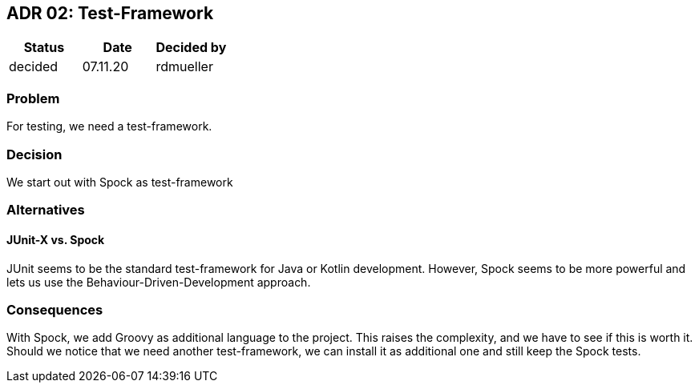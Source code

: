 == ADR 02: Test-Framework

[options="header"]
|===
| Status  | Date     | Decided by
| decided | 07.11.20 | rdmueller
|===

=== Problem

For testing, we need a test-framework.

=== Decision

We start out with Spock as test-framework

=== Alternatives

==== JUnit-X vs. Spock

JUnit seems to be the standard test-framework for Java or Kotlin development.
However, Spock seems to be more powerful and lets us use the Behaviour-Driven-Development approach.

=== Consequences

With Spock, we add Groovy as additional language to the project.
This raises the complexity, and we have to see if this is worth it.
Should we notice that we need another test-framework, we can install it as additional one and still keep the Spock tests.
